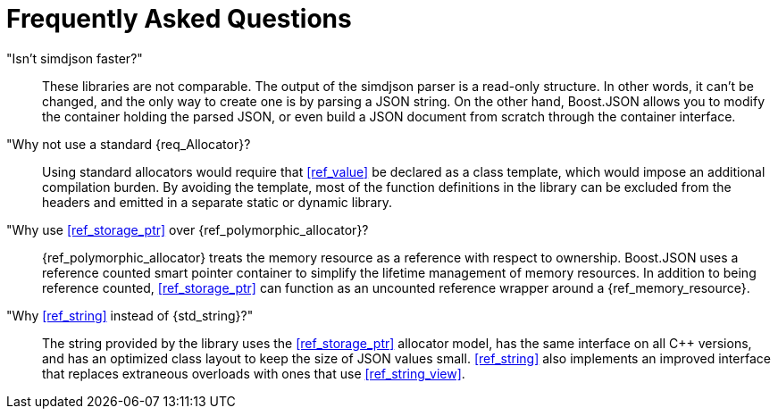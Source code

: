 ////
Copyright (c) 2019 Vinnie Falco (vinnie.falco@gmail.com)
Copyright (c) 2025 Dmitry Arkhipov (grisumbras@yandex.ru)

Distributed under the Boost Software License, Version 1.0. (See accompanying
file LICENSE_1_0.txt or copy at http://www.boost.org/LICENSE_1_0.txt)

Official repository: https://github.com/boostorg/json
////

= Frequently Asked Questions

"Isn't simdjson faster?":: These libraries are not comparable. The output of
the simdjson parser is a read-only structure. In other words, it can't be
changed, and the only way to create one is by parsing a JSON string. On the
other hand, Boost.JSON allows you to modify the container holding the parsed
JSON, or even build a JSON document from scratch through the container
interface.

"Why not use a standard {req_Allocator}?:: Using standard allocators would
require that <<ref_value>> be declared as a class template, which would impose
an additional compilation burden. By avoiding the template, most of the
function definitions in the library can be excluded from the headers and
emitted in a separate static or dynamic library.

"Why use <<ref_storage_ptr>> over {ref_polymorphic_allocator}?::
{ref_polymorphic_allocator} treats the memory resource as a reference with
respect to ownership. Boost.JSON uses a reference counted smart pointer
container to simplify the lifetime management of memory resources. In addition
to being reference counted, <<ref_storage_ptr>> can function as an uncounted
reference wrapper around a {ref_memory_resource}.


"Why <<ref_string>> instead of {std_string}?":: The string provided by the
library uses the <<ref_storage_ptr>> allocator model, has the same interface on
all C++ versions, and has an optimized class layout to keep the size of JSON
values small. <<ref_string>> also implements an improved interface that
replaces extraneous overloads with ones that use <<ref_string_view>>.
